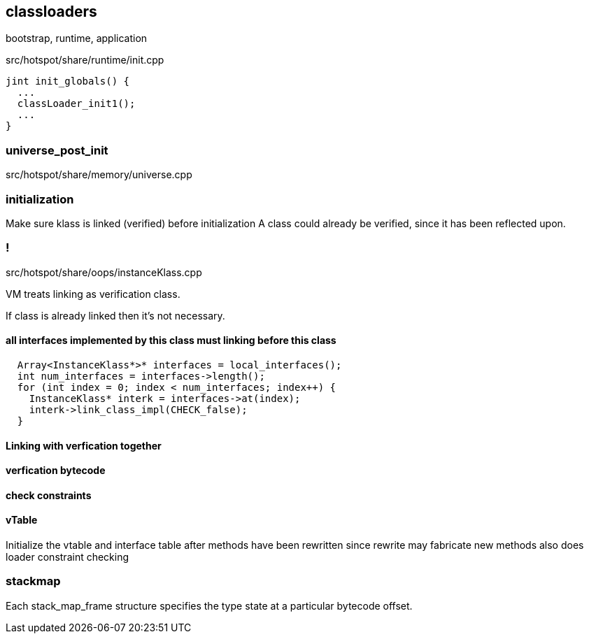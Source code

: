 == classloaders 

bootstrap, runtime, application 

src/hotspot/share/runtime/init.cpp

[source,cpp]
-----
jint init_globals() {
  ...
  classLoader_init1();
  ...
}
-----

=== universe_post_init

src/hotspot/share/memory/universe.cpp


=== initialization  

Make sure klass is linked (verified) before initialization A class could already be verified, since it has been reflected upon.

=== !

// linking
src/hotspot/share/oops/instanceKlass.cpp

VM treats linking as verification class. 

If class is already linked then it's not necessary. 


==== all interfaces implemented by this class must linking before this class

[source,cpp]
----
  Array<InstanceKlass*>* interfaces = local_interfaces();
  int num_interfaces = interfaces->length();
  for (int index = 0; index < num_interfaces; index++) {
    InstanceKlass* interk = interfaces->at(index);
    interk->link_class_impl(CHECK_false);
  }
----

// 
// InstanceKlass::link_class_impl(TRAPS) 
==== Linking with verfication together

==== verfication bytecode 

// src/hotspot/share/interpreter/abstractInterpreter.hpp



// Verifier::verify
// ClassVerifier::verify_class

==== check constraints 
// SystemDictionaryShared::check_linking_constraints
==== vTable 

Initialize the vtable and interface table after methods have been rewritten since rewrite may fabricate new methods also does loader constraint checking


// initialize_impl
// void InstanceKlass::link_class(TRAPS) {
// bool InstanceKlass::link_class_or_fail(TRAPS) {
// void InstanceKlass::eager_initialize(Thread *thread) {


=== stackmap 

Each stack_map_frame structure specifies the type state at a particular bytecode offset. 


